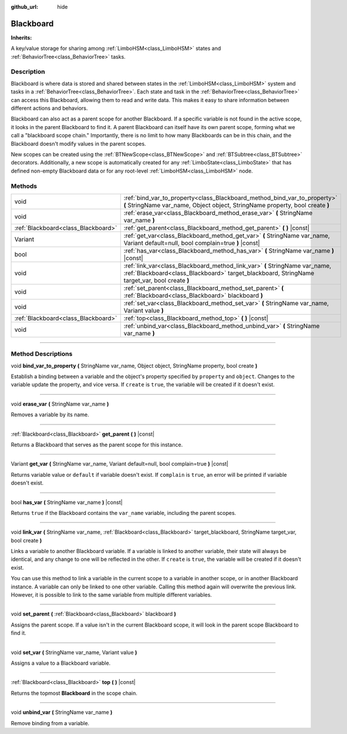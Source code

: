 :github_url: hide

.. DO NOT EDIT THIS FILE!!!
.. Generated automatically from Godot engine sources.
.. Generator: https://github.com/godotengine/godot/tree/4.2/doc/tools/make_rst.py.
.. XML source: https://github.com/godotengine/godot/tree/4.2/modules/limboai/doc_classes/Blackboard.xml.

.. _class_Blackboard:

Blackboard
==========

**Inherits:** 

A key/value storage for sharing among :ref:`LimboHSM<class_LimboHSM>` states and :ref:`BehaviorTree<class_BehaviorTree>` tasks.

.. rst-class:: classref-introduction-group

Description
-----------

Blackboard is where data is stored and shared between states in the :ref:`LimboHSM<class_LimboHSM>` system and tasks in a :ref:`BehaviorTree<class_BehaviorTree>`. Each state and task in the :ref:`BehaviorTree<class_BehaviorTree>` can access this Blackboard, allowing them to read and write data. This makes it easy to share information between different actions and behaviors.

Blackboard can also act as a parent scope for another Blackboard. If a specific variable is not found in the active scope, it looks in the parent Blackboard to find it. A parent Blackboard can itself have its own parent scope, forming what we call a "blackboard scope chain." Importantly, there is no limit to how many Blackboards can be in this chain, and the Blackboard doesn't modify values in the parent scopes.

New scopes can be created using the :ref:`BTNewScope<class_BTNewScope>` and :ref:`BTSubtree<class_BTSubtree>` decorators. Additionally, a new scope is automatically created for any :ref:`LimboState<class_LimboState>` that has defined non-empty Blackboard data or for any root-level :ref:`LimboHSM<class_LimboHSM>` node.

.. rst-class:: classref-reftable-group

Methods
-------

.. table::
   :widths: auto

   +-------------------------------------+------------------------------------------------------------------------------------------------------------------------------------------------------------------------------+
   | void                                | :ref:`bind_var_to_property<class_Blackboard_method_bind_var_to_property>` **(** StringName var_name, Object object, StringName property, bool create **)**                   |
   +-------------------------------------+------------------------------------------------------------------------------------------------------------------------------------------------------------------------------+
   | void                                | :ref:`erase_var<class_Blackboard_method_erase_var>` **(** StringName var_name **)**                                                                                          |
   +-------------------------------------+------------------------------------------------------------------------------------------------------------------------------------------------------------------------------+
   | :ref:`Blackboard<class_Blackboard>` | :ref:`get_parent<class_Blackboard_method_get_parent>` **(** **)** |const|                                                                                                    |
   +-------------------------------------+------------------------------------------------------------------------------------------------------------------------------------------------------------------------------+
   | Variant                             | :ref:`get_var<class_Blackboard_method_get_var>` **(** StringName var_name, Variant default=null, bool complain=true **)** |const|                                            |
   +-------------------------------------+------------------------------------------------------------------------------------------------------------------------------------------------------------------------------+
   | bool                                | :ref:`has_var<class_Blackboard_method_has_var>` **(** StringName var_name **)** |const|                                                                                      |
   +-------------------------------------+------------------------------------------------------------------------------------------------------------------------------------------------------------------------------+
   | void                                | :ref:`link_var<class_Blackboard_method_link_var>` **(** StringName var_name, :ref:`Blackboard<class_Blackboard>` target_blackboard, StringName target_var, bool create **)** |
   +-------------------------------------+------------------------------------------------------------------------------------------------------------------------------------------------------------------------------+
   | void                                | :ref:`set_parent<class_Blackboard_method_set_parent>` **(** :ref:`Blackboard<class_Blackboard>` blackboard **)**                                                             |
   +-------------------------------------+------------------------------------------------------------------------------------------------------------------------------------------------------------------------------+
   | void                                | :ref:`set_var<class_Blackboard_method_set_var>` **(** StringName var_name, Variant value **)**                                                                               |
   +-------------------------------------+------------------------------------------------------------------------------------------------------------------------------------------------------------------------------+
   | :ref:`Blackboard<class_Blackboard>` | :ref:`top<class_Blackboard_method_top>` **(** **)** |const|                                                                                                                  |
   +-------------------------------------+------------------------------------------------------------------------------------------------------------------------------------------------------------------------------+
   | void                                | :ref:`unbind_var<class_Blackboard_method_unbind_var>` **(** StringName var_name **)**                                                                                        |
   +-------------------------------------+------------------------------------------------------------------------------------------------------------------------------------------------------------------------------+

.. rst-class:: classref-section-separator

----

.. rst-class:: classref-descriptions-group

Method Descriptions
-------------------

.. _class_Blackboard_method_bind_var_to_property:

.. rst-class:: classref-method

void **bind_var_to_property** **(** StringName var_name, Object object, StringName property, bool create **)**

Establish a binding between a variable and the object's property specified by ``property`` and ``object``. Changes to the variable update the property, and vice versa. If ``create`` is ``true``, the variable will be created if it doesn't exist.

.. rst-class:: classref-item-separator

----

.. _class_Blackboard_method_erase_var:

.. rst-class:: classref-method

void **erase_var** **(** StringName var_name **)**

Removes a variable by its name.

.. rst-class:: classref-item-separator

----

.. _class_Blackboard_method_get_parent:

.. rst-class:: classref-method

:ref:`Blackboard<class_Blackboard>` **get_parent** **(** **)** |const|

Returns a Blackboard that serves as the parent scope for this instance.

.. rst-class:: classref-item-separator

----

.. _class_Blackboard_method_get_var:

.. rst-class:: classref-method

Variant **get_var** **(** StringName var_name, Variant default=null, bool complain=true **)** |const|

Returns variable value or ``default`` if variable doesn't exist. If ``complain`` is ``true``, an error will be printed if variable doesn't exist.

.. rst-class:: classref-item-separator

----

.. _class_Blackboard_method_has_var:

.. rst-class:: classref-method

bool **has_var** **(** StringName var_name **)** |const|

Returns ``true`` if the Blackboard contains the ``var_name`` variable, including the parent scopes.

.. rst-class:: classref-item-separator

----

.. _class_Blackboard_method_link_var:

.. rst-class:: classref-method

void **link_var** **(** StringName var_name, :ref:`Blackboard<class_Blackboard>` target_blackboard, StringName target_var, bool create **)**

Links a variable to another Blackboard variable. If a variable is linked to another variable, their state will always be identical, and any change to one will be reflected in the other. If ``create`` is ``true``, the variable will be created if it doesn't exist.

You can use this method to link a variable in the current scope to a variable in another scope, or in another Blackboard instance. A variable can only be linked to one other variable. Calling this method again will overwrite the previous link. However, it is possible to link to the same variable from multiple different variables.

.. rst-class:: classref-item-separator

----

.. _class_Blackboard_method_set_parent:

.. rst-class:: classref-method

void **set_parent** **(** :ref:`Blackboard<class_Blackboard>` blackboard **)**

Assigns the parent scope. If a value isn't in the current Blackboard scope, it will look in the parent scope Blackboard to find it.

.. rst-class:: classref-item-separator

----

.. _class_Blackboard_method_set_var:

.. rst-class:: classref-method

void **set_var** **(** StringName var_name, Variant value **)**

Assigns a value to a Blackboard variable.

.. rst-class:: classref-item-separator

----

.. _class_Blackboard_method_top:

.. rst-class:: classref-method

:ref:`Blackboard<class_Blackboard>` **top** **(** **)** |const|

Returns the topmost **Blackboard** in the scope chain.

.. rst-class:: classref-item-separator

----

.. _class_Blackboard_method_unbind_var:

.. rst-class:: classref-method

void **unbind_var** **(** StringName var_name **)**

Remove binding from a variable.

.. |virtual| replace:: :abbr:`virtual (This method should typically be overridden by the user to have any effect.)`
.. |const| replace:: :abbr:`const (This method has no side effects. It doesn't modify any of the instance's member variables.)`
.. |vararg| replace:: :abbr:`vararg (This method accepts any number of arguments after the ones described here.)`
.. |constructor| replace:: :abbr:`constructor (This method is used to construct a type.)`
.. |static| replace:: :abbr:`static (This method doesn't need an instance to be called, so it can be called directly using the class name.)`
.. |operator| replace:: :abbr:`operator (This method describes a valid operator to use with this type as left-hand operand.)`
.. |bitfield| replace:: :abbr:`BitField (This value is an integer composed as a bitmask of the following flags.)`
